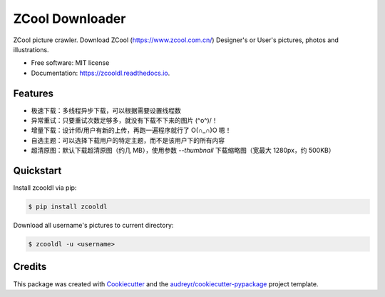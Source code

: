 ================
ZCool Downloader
================


.. image:: https://img.shields.io/pypi/v/zcooldl.svg
        :target: https://pypi.python.org/pypi/zcooldl

.. image:: https://img.shields.io/travis/lonsty/zcooldl.svg
        :target: https://travis-ci.org/lonsty/zcooldl

.. image:: https://readthedocs.org/projects/zcooldl/badge/?version=latest
        :target: https://zcooldl.readthedocs.io/en/latest/?badge=latest
        :alt: Documentation Status


.. image:: https://pyup.io/repos/github/lonsty/zcooldl/shield.svg
     :target: https://pyup.io/repos/github/lonsty/zcooldl/
     :alt: Updates



ZCool picture crawler. Download ZCool (https://www.zcool.com.cn/) Designer's or User's pictures, photos and illustrations.


* Free software: MIT license
* Documentation: https://zcooldl.readthedocs.io.


Features
--------

* 极速下载：多线程异步下载，可以根据需要设置线程数
* 异常重试：只要重试次数足够多，就没有下载不下来的图片 \(^o^)/！
* 增量下载：设计师/用户有新的上传，再跑一遍程序就行了 O(∩_∩)O 嗯！
* 自选主题：可以选择下载用户的特定主题，而不是该用户下的所有内容
* 超清原图：默认下载超清原图（约几 MB），使用参数 `--thumbnail` 下载缩略图（宽最大 1280px，约 500KB）

Quickstart
----------

Install zcooldl via pip:

.. code-block:: console

    $ pip install zcooldl

Download all username's pictures to current directory:

.. code-block:: console

    $ zcooldl -u <username>

Credits
-------

This package was created with Cookiecutter_ and the `audreyr/cookiecutter-pypackage`_ project template.

.. _Cookiecutter: https://github.com/audreyr/cookiecutter
.. _`audreyr/cookiecutter-pypackage`: https://github.com/audreyr/cookiecutter-pypackage
